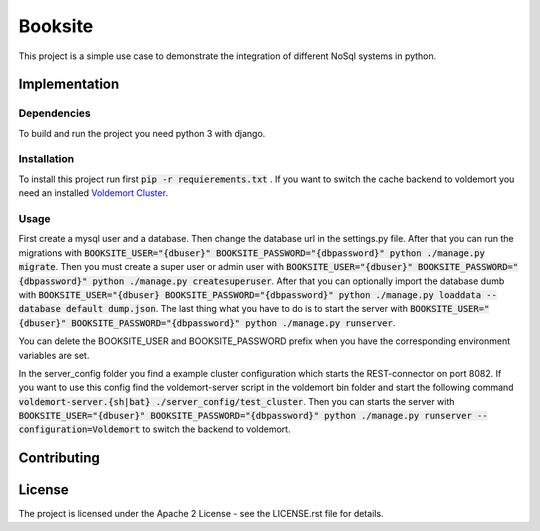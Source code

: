 ##########
Booksite
##########

This project is a simple use case to demonstrate the integration
of different NoSql systems in python.

=================
Implementation
=================

---------------
Dependencies
---------------

To build and run the project you need python 3 with django.

---------------
Installation
---------------

To install this project run first :code:`pip -r requierements.txt`
. If you want to switch the cache backend to voldemort you need an installed
`Voldemort Cluster <http://www.project-voldemort.com/>`_.

-----------
Usage
-----------

First create a mysql user and a database. Then change the database url in the
settings.py file. After that you can run the migrations with
:code:`BOOKSITE_USER="{dbuser}" BOOKSITE_PASSWORD="{dbpassword}" python ./manage.py migrate`.
Then you must create a super user or admin user with :code:`BOOKSITE_USER="{dbuser}" BOOKSITE_PASSWORD="{dbpassword}" python ./manage.py createsuperuser`.
After that you can optionally import the database dumb with :code:`BOOKSITE_USER="{dbuser} BOOKSITE_PASSWORD="{dbpassword}" python ./manage.py loaddata --database default dump.json`.
The last thing what you have to do is to start the server with :code:`BOOKSITE_USER="{dbuser}" BOOKSITE_PASSWORD="{dbpassword}" python ./manage.py runserver`.

You can delete the BOOKSITE_USER and BOOKSITE_PASSWORD prefix when you have the
corresponding environment variables are set.

In the server_config folder you find a example cluster configuration which
starts the REST-connector on port 8082. If you want to use this config find the
voldemort-server script in the voldemort bin folder and start the following
command :code:`voldemort-server.{sh|bat} ./server_config/test_cluster`. Then you
can starts the server with :code:`BOOKSITE_USER="{dbuser}" BOOKSITE_PASSWORD="{dbpassword}" python ./manage.py runserver --configuration=Voldemort`
to switch the backend to voldemort.

==============
Contributing
==============

========
License
========

The project is licensed under the Apache 2 License -
see the LICENSE.rst file for details.
